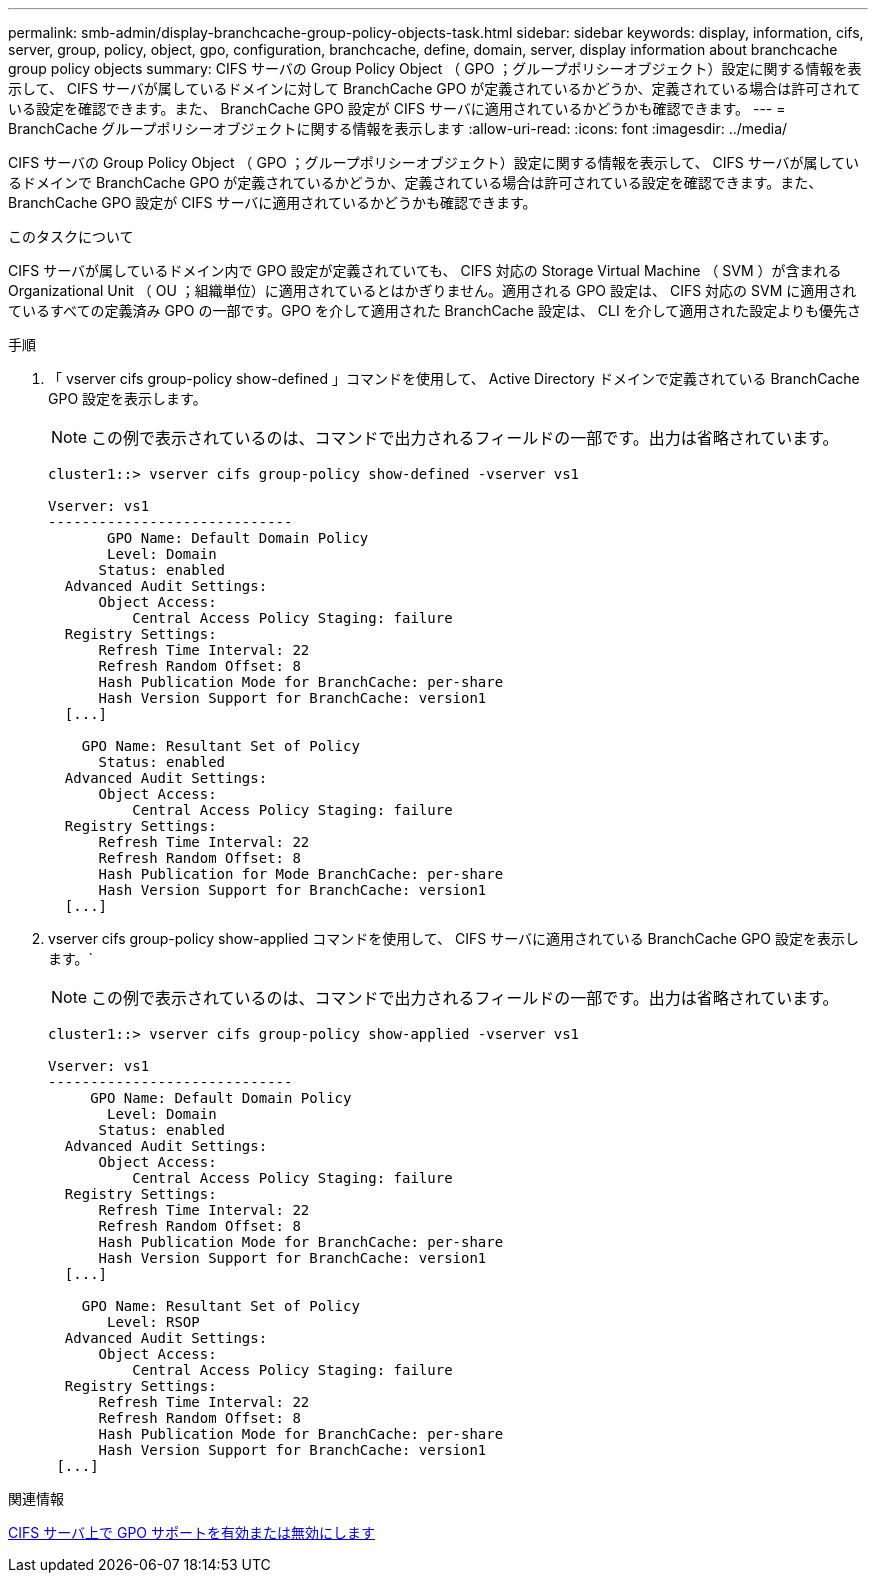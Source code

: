 ---
permalink: smb-admin/display-branchcache-group-policy-objects-task.html 
sidebar: sidebar 
keywords: display, information, cifs, server, group, policy, object, gpo, configuration, branchcache, define, domain, server, display information about branchcache group policy objects 
summary: CIFS サーバの Group Policy Object （ GPO ；グループポリシーオブジェクト）設定に関する情報を表示して、 CIFS サーバが属しているドメインに対して BranchCache GPO が定義されているかどうか、定義されている場合は許可されている設定を確認できます。また、 BranchCache GPO 設定が CIFS サーバに適用されているかどうかも確認できます。 
---
= BranchCache グループポリシーオブジェクトに関する情報を表示します
:allow-uri-read: 
:icons: font
:imagesdir: ../media/


[role="lead"]
CIFS サーバの Group Policy Object （ GPO ；グループポリシーオブジェクト）設定に関する情報を表示して、 CIFS サーバが属しているドメインで BranchCache GPO が定義されているかどうか、定義されている場合は許可されている設定を確認できます。また、 BranchCache GPO 設定が CIFS サーバに適用されているかどうかも確認できます。

.このタスクについて
CIFS サーバが属しているドメイン内で GPO 設定が定義されていても、 CIFS 対応の Storage Virtual Machine （ SVM ）が含まれる Organizational Unit （ OU ；組織単位）に適用されているとはかぎりません。適用される GPO 設定は、 CIFS 対応の SVM に適用されているすべての定義済み GPO の一部です。GPO を介して適用された BranchCache 設定は、 CLI を介して適用された設定よりも優先さ

.手順
. 「 vserver cifs group-policy show-defined 」コマンドを使用して、 Active Directory ドメインで定義されている BranchCache GPO 設定を表示します。
+
[NOTE]
====
この例で表示されているのは、コマンドで出力されるフィールドの一部です。出力は省略されています。

====
+
[listing]
----
cluster1::> vserver cifs group-policy show-defined -vserver vs1

Vserver: vs1
-----------------------------
       GPO Name: Default Domain Policy
       Level: Domain
      Status: enabled
  Advanced Audit Settings:
      Object Access:
          Central Access Policy Staging: failure
  Registry Settings:
      Refresh Time Interval: 22
      Refresh Random Offset: 8
      Hash Publication Mode for BranchCache: per-share
      Hash Version Support for BranchCache: version1
  [...]

    GPO Name: Resultant Set of Policy
      Status: enabled
  Advanced Audit Settings:
      Object Access:
          Central Access Policy Staging: failure
  Registry Settings:
      Refresh Time Interval: 22
      Refresh Random Offset: 8
      Hash Publication for Mode BranchCache: per-share
      Hash Version Support for BranchCache: version1
  [...]
----
. vserver cifs group-policy show-applied コマンドを使用して、 CIFS サーバに適用されている BranchCache GPO 設定を表示します。`
+
[NOTE]
====
この例で表示されているのは、コマンドで出力されるフィールドの一部です。出力は省略されています。

====
+
[listing]
----
cluster1::> vserver cifs group-policy show-applied -vserver vs1

Vserver: vs1
-----------------------------
     GPO Name: Default Domain Policy
       Level: Domain
      Status: enabled
  Advanced Audit Settings:
      Object Access:
          Central Access Policy Staging: failure
  Registry Settings:
      Refresh Time Interval: 22
      Refresh Random Offset: 8
      Hash Publication Mode for BranchCache: per-share
      Hash Version Support for BranchCache: version1
  [...]

    GPO Name: Resultant Set of Policy
       Level: RSOP
  Advanced Audit Settings:
      Object Access:
          Central Access Policy Staging: failure
  Registry Settings:
      Refresh Time Interval: 22
      Refresh Random Offset: 8
      Hash Publication Mode for BranchCache: per-share
      Hash Version Support for BranchCache: version1
 [...]
----


.関連情報
xref:enable-disable-gpo-support-task.adoc[CIFS サーバ上で GPO サポートを有効または無効にします]
